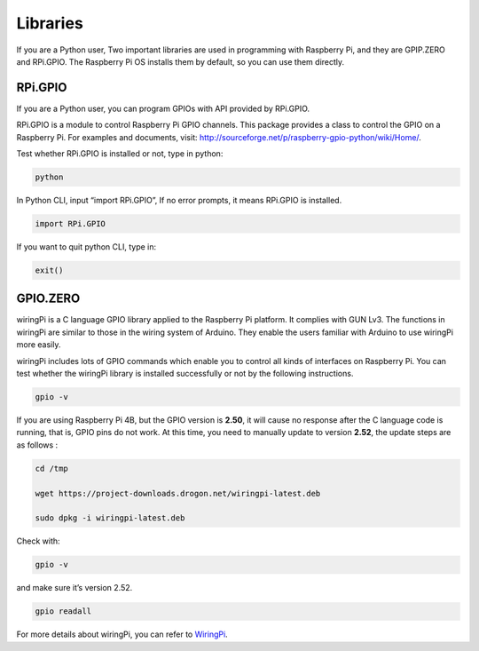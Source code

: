 Libraries
============

If you are a Python user, Two important libraries are used in programming with Raspberry Pi, and
they are GPIP.ZERO and RPi.GPIO. The Raspberry Pi OS installs them by
default, so you can use them directly.

RPi.GPIO
------------

If you are a Python user, you can program GPIOs with API provided by
RPi.GPIO.

RPi.GPIO is a module to control Raspberry Pi GPIO channels. This package
provides a class to control the GPIO on a Raspberry Pi. For examples and
documents, visit: http://sourceforge.net/p/raspberry-gpio-python/wiki/Home/.

Test whether RPi.GPIO is installed or not, type in python:

.. code-block::

    python

.. image:: media/image27.png


In Python CLI, input “import RPi.GPIO”, If no error prompts, it means
RPi.GPIO is installed.

.. code-block::

    import RPi.GPIO

.. image:: media/image28.png


If you want to quit python CLI, type in:

.. code-block::

    exit()

.. image:: media/image29.png



GPIO.ZERO
------------

wiringPi is a C language GPIO library applied to the Raspberry Pi
platform. It complies with GUN Lv3. The functions in wiringPi are
similar to those in the wiring system of Arduino. They enable the users
familiar with Arduino to use wiringPi more easily.

wiringPi includes lots of GPIO commands which enable you to control all
kinds of interfaces on Raspberry Pi. You can test whether the wiringPi
library is installed successfully or not by the following instructions.

.. code-block::

    gpio -v

.. image:: media/image30.png




If you are using Raspberry Pi 4B, but the GPIO version is **2.50**, it will cause no response after the C language code is running, that is, GPIO pins do not work. At this time, you need to manually update to version **2.52**, the update steps are as follows :

.. code-block::

    cd /tmp

    wget https://project-downloads.drogon.net/wiringpi-latest.deb

    sudo dpkg -i wiringpi-latest.deb

Check with:

.. code-block::

    gpio -v

and make sure it’s version 2.52.

.. code-block::

    gpio readall

.. image:: media/image31.png


For more details about wiringPi, you can refer to `WiringPi <http://wiringpi.com/download-and-install/>`_.

